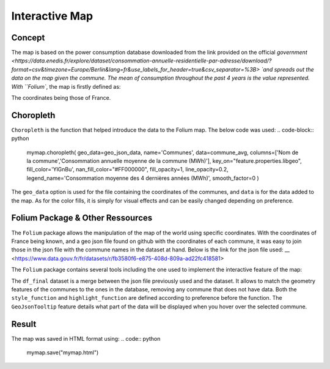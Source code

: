 Interactive Map
================

Concept
^^^^^^^

The map is based on the power consumption database downloaded from the link provided on the official `government <https://data.enedis.fr/explore/dataset/consommation-annuelle-residentielle-par-adresse/download/?format=csv&timezone=Europe/Berlin&lang=fr&use_labels_for_header=true&csv_separator=%3B> `and spreads out the data on the map given the commune.
The mean of consumption throughout the past 4 years is the value represented.
With ``Folium``, the map is firstly defined as:

.. code:: python
    mymap = folium.Map(location=[46.2276,2.2137], zoom_start=5.5)

The coordinates being those of France.

Choropleth
^^^^^^^^^^

``Choropleth`` is the function that helped introduce the data to the Folium map. The below code was used:
.. code-block:: python
    mymap.choropleth(
    geo_data=geo_json_data,
    name='Communes',
    data=commune_avg,
    columns=['Nom de la commune','Consommation annuelle moyenne de la commune (MWh)'],
    key_on="feature.properties.libgeo",
    fill_color='YlGnBu', nan_fill_color="#FF000000",
    fill_opacity=1,
    line_opacity=0.2,
    legend_name='Consommation moyenne des 4 dernières années (MWh)',
    smooth_factor=0
    )

The ``geo_data`` option is used for the file containing the coordinates of the communes, and ``data`` is for the data added to the map. As for the color fills, it is simply for visual effects and can be easily changed depending on preference.


Folium Package & Other Ressources
^^^^^^^^^^^^^^^^^^^^^^^^^^^^^^^^^

The ``Folium`` package allows the manipulation of the map of the world using specific coordinates. 
With the coordinates of France being known, and a geo json file found on github with the coordinates of each commune, it was easy to join those in the json file with the commune names in the dataset at hand.
Below is the link for the json file used:
__ <https://www.data.gouv.fr/fr/datasets/r/fb3580f6-e875-408d-809a-ad22fc418581>

The ``Folium`` package contains several tools including the one used to implement the interactive feature of the map:

.. code-block:: python
    folium.features.GeoJson(
    data=df_final,
    style_function=style_function, 
    control=False,
    highlight_function=highlight_function, 
    tooltip=folium.features.GeoJsonTooltip(
        fields=['Nom de la commune','Consommation annuelle moyenne de la commune (MWh)'],
        aliases=['Commune: ','Consommation moyenne (MWh): '],
        style=("background-color: white; color: #333333; font-family: arial; font-size: 12px; padding: 10px;"),
        localize=True,
        sticky=True,
        labels=True,
    )
    ).add_to(mymap)

The ``df_final``  dataset is a merge between the json file previously used and the dataset. It allows to match the geometry features of the communes to the ones in the database, removing any commune that does not have data.
Both the ``style_function`` and ``highlight_function`` are defined according to preference before the function.
The ``GeoJsonTooltip`` feature details what part of the data will be displayed when you hover over the selected commune.

Result
^^^^^^

The map was saved in HTML format using:
.. code:: python
    mymap.save("mymap.html")